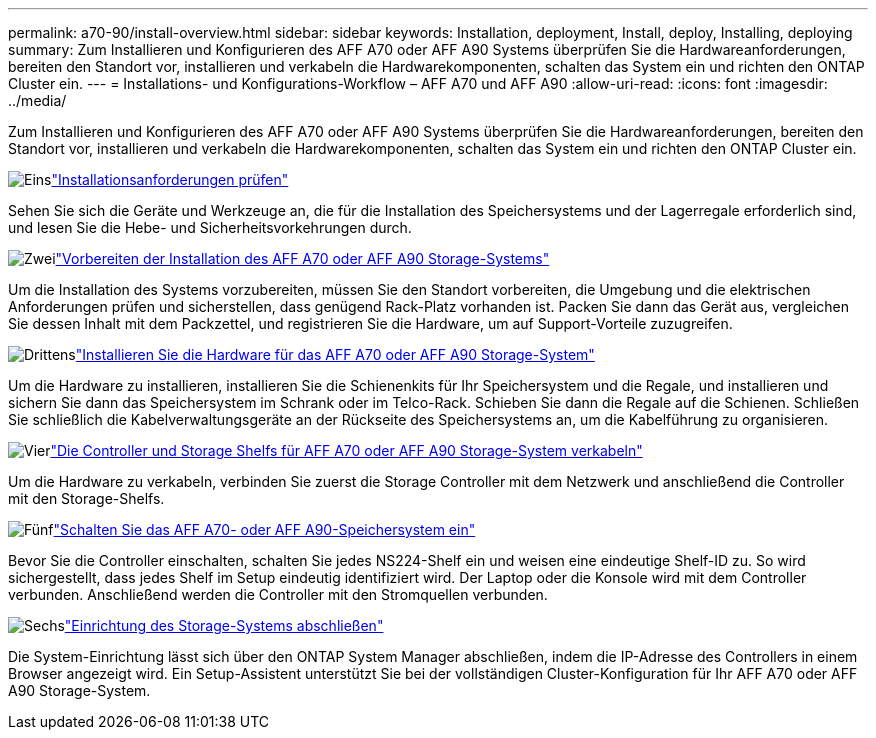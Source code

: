 ---
permalink: a70-90/install-overview.html 
sidebar: sidebar 
keywords: Installation, deployment, Install, deploy, Installing, deploying 
summary: Zum Installieren und Konfigurieren des AFF A70 oder AFF A90 Systems überprüfen Sie die Hardwareanforderungen, bereiten den Standort vor, installieren und verkabeln die Hardwarekomponenten, schalten das System ein und richten den ONTAP Cluster ein. 
---
= Installations- und Konfigurations-Workflow – AFF A70 und AFF A90
:allow-uri-read: 
:icons: font
:imagesdir: ../media/


[role="lead"]
Zum Installieren und Konfigurieren des AFF A70 oder AFF A90 Systems überprüfen Sie die Hardwareanforderungen, bereiten den Standort vor, installieren und verkabeln die Hardwarekomponenten, schalten das System ein und richten den ONTAP Cluster ein.

.image:https://raw.githubusercontent.com/NetAppDocs/common/main/media/number-1.png["Eins"]link:install-requirements.html["Installationsanforderungen prüfen"]
[role="quick-margin-para"]
Sehen Sie sich die Geräte und Werkzeuge an, die für die Installation des Speichersystems und der Lagerregale erforderlich sind, und lesen Sie die Hebe- und Sicherheitsvorkehrungen durch.

.image:https://raw.githubusercontent.com/NetAppDocs/common/main/media/number-2.png["Zwei"]link:install-prepare.html["Vorbereiten der Installation des AFF A70 oder AFF A90 Storage-Systems"]
[role="quick-margin-para"]
Um die Installation des Systems vorzubereiten, müssen Sie den Standort vorbereiten, die Umgebung und die elektrischen Anforderungen prüfen und sicherstellen, dass genügend Rack-Platz vorhanden ist. Packen Sie dann das Gerät aus, vergleichen Sie dessen Inhalt mit dem Packzettel, und registrieren Sie die Hardware, um auf Support-Vorteile zuzugreifen.

.image:https://raw.githubusercontent.com/NetAppDocs/common/main/media/number-3.png["Drittens"]link:install-hardware.html["Installieren Sie die Hardware für das AFF A70 oder AFF A90 Storage-System"]
[role="quick-margin-para"]
Um die Hardware zu installieren, installieren Sie die Schienenkits für Ihr Speichersystem und die Regale, und installieren und sichern Sie dann das Speichersystem im Schrank oder im Telco-Rack. Schieben Sie dann die Regale auf die Schienen. Schließen Sie schließlich die Kabelverwaltungsgeräte an der Rückseite des Speichersystems an, um die Kabelführung zu organisieren.

.image:https://raw.githubusercontent.com/NetAppDocs/common/main/media/number-4.png["Vier"]link:install-cable.html["Die Controller und Storage Shelfs für AFF A70 oder AFF A90 Storage-System verkabeln"]
[role="quick-margin-para"]
Um die Hardware zu verkabeln, verbinden Sie zuerst die Storage Controller mit dem Netzwerk und anschließend die Controller mit den Storage-Shelfs.

.image:https://raw.githubusercontent.com/NetAppDocs/common/main/media/number-5.png["Fünf"]link:install-power-hardware.html["Schalten Sie das AFF A70- oder AFF A90-Speichersystem ein"]
[role="quick-margin-para"]
Bevor Sie die Controller einschalten, schalten Sie jedes NS224-Shelf ein und weisen eine eindeutige Shelf-ID zu. So wird sichergestellt, dass jedes Shelf im Setup eindeutig identifiziert wird. Der Laptop oder die Konsole wird mit dem Controller verbunden. Anschließend werden die Controller mit den Stromquellen verbunden.

.image:https://raw.githubusercontent.com/NetAppDocs/common/main/media/number-6.png["Sechs"]link:install-complete.html["Einrichtung des Storage-Systems abschließen"]
[role="quick-margin-para"]
Die System-Einrichtung lässt sich über den ONTAP System Manager abschließen, indem die IP-Adresse des Controllers in einem Browser angezeigt wird. Ein Setup-Assistent unterstützt Sie bei der vollständigen Cluster-Konfiguration für Ihr AFF A70 oder AFF A90 Storage-System.

